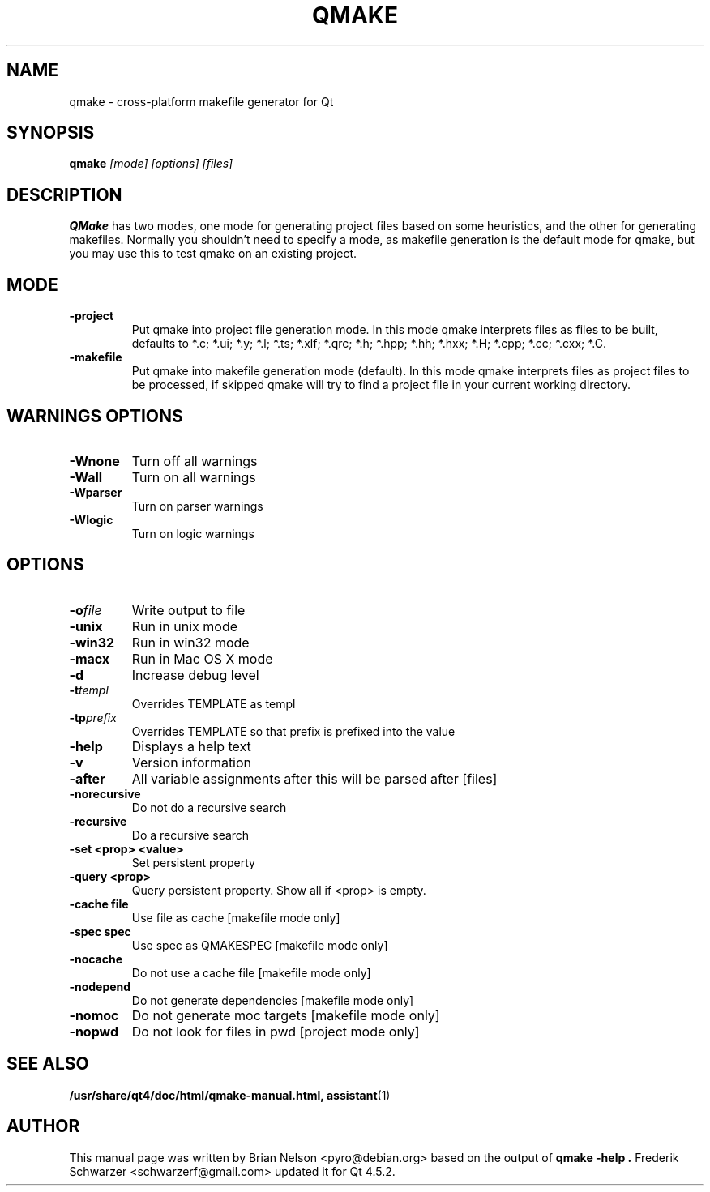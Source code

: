 .TH QMAKE 1 "2005-07-23" "Nokia Corporation and/or its subsidiary(-ies)" ""
.SH NAME
qmake \- cross-platform makefile generator for Qt

.SH SYNOPSIS
.B qmake
.I "[mode] [options] [files]"
.br
.SH "DESCRIPTION"
.B QMake
has two modes, one mode for generating project files based on some
heuristics, and the other for generating makefiles. Normally you
shouldn't need to specify a mode, as makefile generation is the default
mode for qmake, but you may use this to test qmake on an existing
project.

.SH MODE
.TP
.B "\-project"
Put qmake into project file generation mode. In this mode qmake
interprets files as files to be built, defaults to *.c; *.ui; *.y; *.l;
*.ts; *.xlf; *.qrc; *.h; *.hpp; *.hh; *.hxx; *.H; *.cpp; *.cc; *.cxx; *.C.
.TP
.B "\-makefile"
Put qmake into makefile generation mode (default). In this mode qmake
interprets files as project files to be processed, if skipped qmake will
try to find a project file in your current working directory.

.SH WARNINGS OPTIONS
.TP
.BI "\-Wnone"
Turn off all warnings
.TP
.BI "\-Wall"
Turn on all warnings
.TP
.BI "\-Wparser"
Turn on parser warnings
.TP
.BI "\-Wlogic"
Turn on logic warnings

.SH OPTIONS
.TP
.BI "\-o" file
Write output to file
.TP
.BI "\-unix"
Run in unix mode
.TP
.BI "\-win32"
Run in win32 mode
.TP
.BI "\-macx"
Run in Mac OS X mode
.TP
.BI "\-d"
Increase debug level
.TP
.BI "\-t" templ
Overrides TEMPLATE as templ
.TP
.BI "\-tp" prefix
Overrides TEMPLATE so that prefix is prefixed into the value
.TP
.BI "\-help"
Displays a help text
.TP
.BI "\-v"
Version information
.TP
.BI "\-after"
All variable assignments after this will be parsed after [files]
.TP
.BI "\-norecursive"
Do not do a recursive search
.TP
.BI "\-recursive"
Do a recursive search
.TP
.BI "\-set <prop> <value>"
Set persistent property
.TP
.BI "\-query <prop>"
Query persistent property. Show all if <prop> is empty.
.TP
.BI "\-cache file"
Use file as cache [makefile mode only]
.TP
.BI "\-spec spec"
Use spec as QMAKESPEC [makefile mode only]
.TP
.BI "\-nocache"
Do not use a cache file [makefile mode only]
.TP
.BI "\-nodepend"
Do not generate dependencies [makefile mode only]
.TP
.BI "\-nomoc"
Do not generate moc targets [makefile mode only]
.TP
.BI "\-nopwd"
Do not look for files in pwd [project mode only]

.SH SEE ALSO
.PP
.BR /usr/share/qt4/doc/html/qmake-manual.html,
.BR assistant (1)
.SH AUTHOR
This manual page was written by Brian Nelson <pyro@debian.org> based on
the output of
.B "qmake -help".
Frederik Schwarzer <schwarzerf@gmail.com> updated it for Qt 4.5.2.
